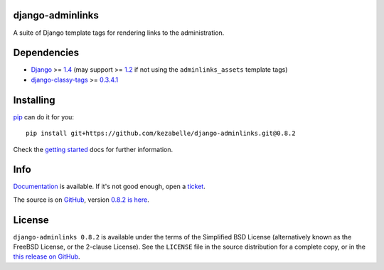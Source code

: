 django-adminlinks
=================

A suite of Django template tags for rendering links to the
administration.

Dependencies
============

-  `Django`_ >= `1.4`_ (may support >= `1.2`_ if not using the
   ``adminlinks_assets`` template tags)
-  `django-classy-tags`_ >= `0.3.4.1`_

Installing
==========

`pip`_ can do it for you::

    pip install git+https://github.com/kezabelle/django-adminlinks.git@0.8.2

Check the `getting started`_ docs for further information.

Info
====

`Documentation`_ is available. If it's not good enough, open a `ticket`_.

The source is on `GitHub`_, version `0.8.2 is here`_.


License
=======

``django-adminlinks 0.8.2`` is available under the terms of the
Simplified BSD License (alternatively known as the FreeBSD License, or
the 2-clause License). See the ``LICENSE`` file in the source
distribution for a complete copy, or in the `this release on GitHub`_.

.. _Django: https://www.djangoproject.com/
.. _1.4: http://pypi.python.org/pypi/Django
.. _1.2: https://pypi.python.org/pypi/Django/1.2.7
.. _django-classy-tags: https://github.com/ojii/django-classy-tags/
.. _0.3.4.1: http://pypi.python.org/pypi/django-classy-tags
.. _pip: http://www.pip-installer.org/
.. _getting started: https://django-adminlinks.readthedocs.org/en/latest/getting_started.html
.. _Documentation: https://django-adminlinks.readthedocs.org/en/latest/
.. _ticket: https://github.com/kezabelle/django-adminlinks/issues/
.. _GitHub: https://github.com/kezabelle/django-adminlinks
.. _0.8.2 is here: https://github.com/kezabelle/django-adminlinks/tree/0.8.2
.. _this release on GitHub: https://github.com/kezabelle/django-adminlinks/releases/tag/0.8.2
